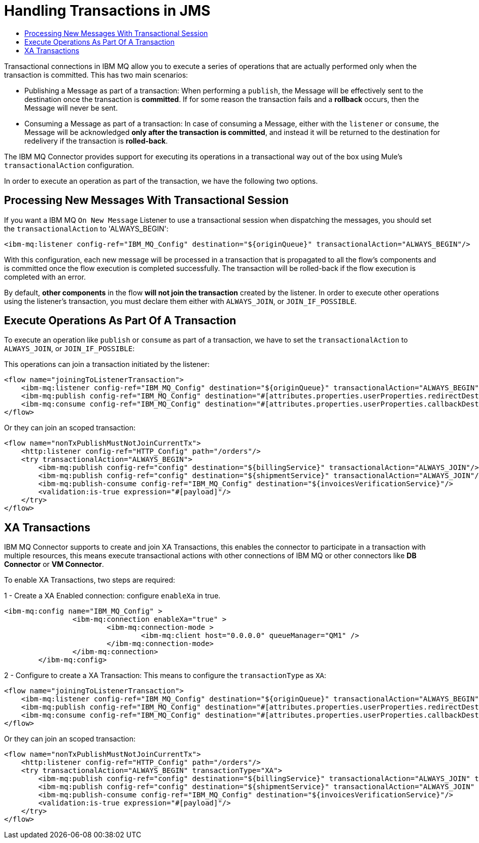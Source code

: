 = Handling Transactions in JMS
:keywords: jms, ibm mq, mq, xa, connector, transactions, transactional
:toc:
:toc-title:


Transactional connections in IBM MQ allow you to execute a series of operations
that are actually performed only when the transaction is committed. This has two main scenarios:

* Publishing a Message as part of a transaction: When performing a `publish`,
the Message will be effectively sent to the destination once the transaction is
*committed*. If for some reason the transaction fails and a *rollback* occurs,
then the Message will never be sent.

* Consuming a Message as part of a transaction: In case of consuming a Message,
either with the `listener` or `consume`, the Message will be acknowledged
*only after the transaction is committed*, and instead it will be returned to
the destination for redelivery if the transaction is *rolled-back*.


The IBM MQ Connector provides support for executing its operations in a
transactional way out of the box using Mule's `transactionalAction` configuration.

In order to execute an operation as part of the transaction, we have the following two options.

== Processing New Messages With Transactional Session

If you want a IBM MQ `On New Message` Listener to use a transactional session when dispatching the
messages, you should set the `transactionalAction` to 'ALWAYS_BEGIN':

[source, xml, linenums]
----
<ibm-mq:listener config-ref="IBM_MQ_Config" destination="${originQueue}" transactionalAction="ALWAYS_BEGIN"/>
----

With this configuration, each new message will be processed in a transaction
that is propagated to all the flow's components and is committed once the flow
execution is completed successfully.
The transaction will be rolled-back if the flow execution is completed with an error.

By default, *other components* in the flow *will not join the transaction*
created by the listener.
In order to execute other operations using the listener’s transaction, you must
declare them either with `ALWAYS_JOIN`, or `JOIN_IF_POSSIBLE`.

== Execute Operations As Part Of A Transaction

To execute an operation like `publish` or `consume` as part of a transaction,
we have to set the `transactionalAction` to `ALWAYS_JOIN`, or `JOIN_IF_POSSIBLE`:

This operations can join a transaction initiated by the listener:
[source, xml, linenums]
----

<flow name="joiningToListenerTransaction">
    <ibm-mq:listener config-ref="IBM_MQ_Config" destination="${originQueue}" transactionalAction="ALWAYS_BEGIN"/>
    <ibm-mq:publish config-ref="IBM_MQ_Config" destination="#[attributes.properties.userProperties.redirectDestination]" transactionalAction="JOIN_IF_POSSIBLE"/>
    <ibm-mq:consume config-ref="IBM_MQ_Config" destination="#[attributes.properties.userProperties.callbackDestination]" transactionalAction="JOIN_IF_POSSIBLE"/>
</flow>
----

Or they can join an scoped transaction:
[source, xml, linenums]
----
<flow name="nonTxPublishMustNotJoinCurrentTx">
    <http:listener config-ref="HTTP_Config" path="/orders"/>
    <try transactionalAction="ALWAYS_BEGIN">
        <ibm-mq:publish config-ref="config" destination="${billingService}" transactionalAction="ALWAYS_JOIN"/>
        <ibm-mq:publish config-ref="config" destination="${shipmentService}" transactionalAction="ALWAYS_JOIN"/>
        <ibm-mq:publish-consume config-ref="IBM_MQ_Config" destination="${invoicesVerificationService}"/>
        <validation:is-true expression="#[payload]"/>
    </try>
</flow>
----

== XA Transactions

IBM MQ Connector supports to create and join XA Transactions, this enables the
connector to participate in a transaction with multiple resources, this means
execute transactional actions with other connections of IBM MQ or other connectors
like *DB Connector* or *VM Connector*.

To enable XA Transactions, two steps are required:

1 - Create a XA Enabled connection: configure `enableXa` in true.
[source, xml, linenums]
----
<ibm-mq:config name="IBM_MQ_Config" >
		<ibm-mq:connection enableXa="true" >
			<ibm-mq:connection-mode >
				<ibm-mq:client host="0.0.0.0" queueManager="QM1" />
			</ibm-mq:connection-mode>
		</ibm-mq:connection>
	</ibm-mq:config>
----

2 - Configure to create a XA Transaction: This means to configure the `transactionType` as `XA`:

[source, xml, linenums]
----
<flow name="joiningToListenerTransaction">
    <ibm-mq:listener config-ref="IBM_MQ_Config" destination="${originQueue}" transactionalAction="ALWAYS_BEGIN" transactionType="XA"/>
    <ibm-mq:publish config-ref="IBM_MQ_Config" destination="#[attributes.properties.userProperties.redirectDestination]" transactionalAction="JOIN_IF_POSSIBLE" transactionType="XA"/>
    <ibm-mq:consume config-ref="IBM_MQ_Config" destination="#[attributes.properties.userProperties.callbackDestination]" transactionalAction="JOIN_IF_POSSIBLE" transactionType="XA"/>
</flow>
----

Or they can join an scoped transaction:
[source, xml, linenums]
----
<flow name="nonTxPublishMustNotJoinCurrentTx">
    <http:listener config-ref="HTTP_Config" path="/orders"/>
    <try transactionalAction="ALWAYS_BEGIN" transactionType="XA">
        <ibm-mq:publish config-ref="config" destination="${billingService}" transactionalAction="ALWAYS_JOIN" transactionType="XA"/>
        <ibm-mq:publish config-ref="config" destination="${shipmentService}" transactionalAction="ALWAYS_JOIN" transactionType="XA"/>
        <ibm-mq:publish-consume config-ref="IBM_MQ_Config" destination="${invoicesVerificationService}"/>
        <validation:is-true expression="#[payload]"/>
    </try>
</flow>
----
